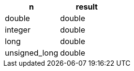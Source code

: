 [%header.monospaced.styled,format=dsv,separator=|]
|===
n | result
double | double
integer | double
long | double
unsigned_long | double
|===
